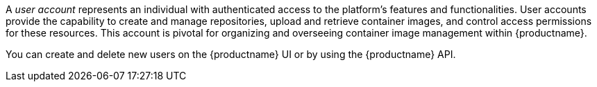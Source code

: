
// module included in the following assemblies:

// * use_quay/master.adoc
// * quay_io/master.adoc

// Needs updated when v2 UI panel is available

:_content-type: CONCEPT
[id="user-create"]
ifeval::["{context}" == "quay-io"]
= {quayio} user accounts overview
endif::[]
ifeval::["{context}" == "use-quay"]
= {productname} user accounts overview
endif::[]

A _user account_ represents an individual with authenticated access to the platform's features and functionalities. User accounts provide the capability to create and manage repositories, upload and retrieve container images, and control access permissions for these resources. This account is pivotal for organizing and overseeing container image management within {productname}.

You can create and delete new users on the {productname} UI or by using the {productname} API.